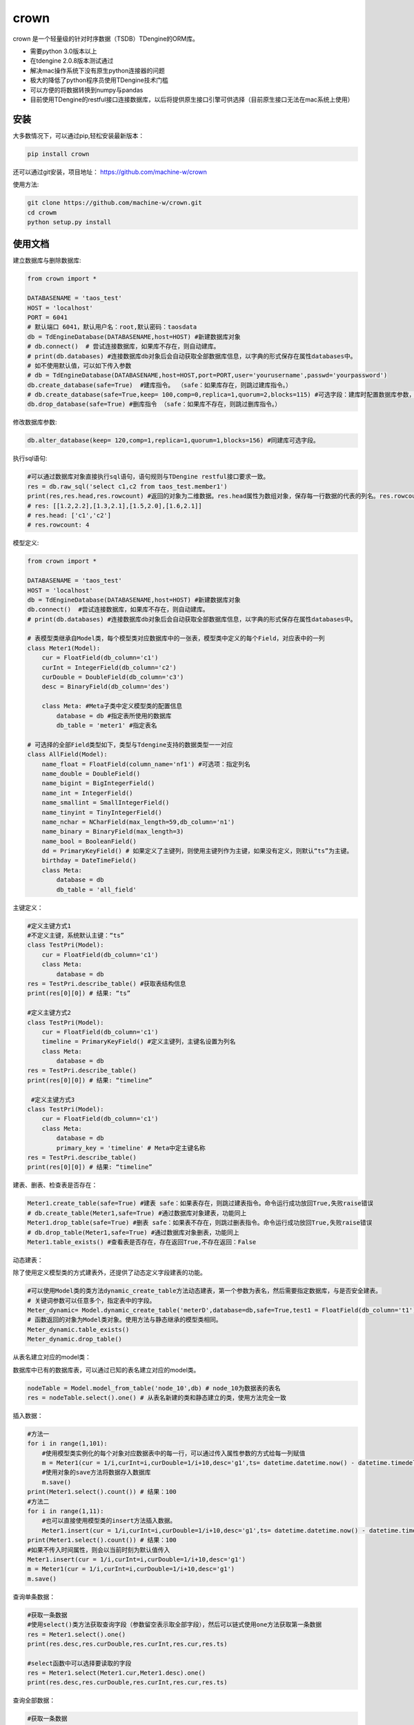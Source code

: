 crown
======

crown 是一个轻量级的针对时序数据（TSDB）TDengine的ORM库。 

* 需要python 3.0版本以上
* 在tdengine 2.0.8版本测试通过
* 解决mac操作系统下没有原生python连接器的问题
* 极大的降低了python程序员使用TDengine技术门槛
* 可以方便的将数据转换到numpy与pandas
* 目前使用TDengine的restful接口连接数据库，以后将提供原生接口引擎可供选择（目前原生接口无法在mac系统上使用）

安装
----------------------

大多数情况下，可以通过pip,轻松安装最新版本：

.. code-block:: console

    pip install crown


还可以通过git安装，项目地址： https://github.com/machine-w/crown

使用方法:

.. code-block:: console

    git clone https://github.com/machine-w/crown.git
    cd crowm
    python setup.py install


使用文档
------------------------

建立数据库与删除数据库:

.. code-block:: python

    from crown import *

    DATABASENAME = 'taos_test'
    HOST = 'localhost'
    PORT = 6041
    # 默认端口 6041，默认用户名：root,默认密码：taosdata
    db = TdEngineDatabase(DATABASENAME,host=HOST) #新建数据库对象
    # db.connect()  # 尝试连接数据库，如果库不存在，则自动建库。
    # print(db.databases) #连接数据库db对象后会自动获取全部数据库信息，以字典的形式保存在属性databases中。
    # 如不使用默认值，可以如下传入参数
    # db = TdEngineDatabase(DATABASENAME,host=HOST,port=PORT,user='yourusername',passwd='yourpassword')
    db.create_database(safe=True)  #建库指令。 （safe：如果库存在，则跳过建库指令。）
    # db.create_database(safe=True,keep= 100,comp=0,replica=1,quorum=2,blocks=115) #可选字段：建库时配置数据库参数，具体字段含义请参考tdengine文档。
    db.drop_database(safe=True) #删库指令 （safe：如果库不存在，则跳过删库指令。）

修改数据库参数:

.. code-block:: python

    db.alter_database(keep= 120,comp=1,replica=1,quorum=1,blocks=156) #同建库可选字段。

执行sql语句:

.. code-block:: python

    #可以通过数据库对象直接执行sql语句，语句规则与TDengine restful接口要求一致。
    res = db.raw_sql('select c1,c2 from taos_test.member1')
    print(res,res.head,res.rowcount) #返回的对象为二维数据。res.head属性为数组对象，保存每一行数据的代表的列名。res.rowcount属性保存返回行数。
    # res: [[1.2,2.2],[1.3,2.1],[1.5,2.0],[1.6,2.1]]
    # res.head: ['c1','c2']
    # res.rowcount: 4

模型定义:

.. code-block:: python

    from crown import *

    DATABASENAME = 'taos_test'
    HOST = 'localhost'
    db = TdEngineDatabase(DATABASENAME,host=HOST) #新建数据库对象
    db.connect()  #尝试连接数据库，如果库不存在，则自动建库。
    # print(db.databases) #连接数据库db对象后会自动获取全部数据库信息，以字典的形式保存在属性databases中。

    # 表模型类继承自Model类，每个模型类对应数据库中的一张表，模型类中定义的每个Field，对应表中的一列
    class Meter1(Model):
        cur = FloatField(db_column='c1')
        curInt = IntegerField(db_column='c2')
        curDouble = DoubleField(db_column='c3')
        desc = BinaryField(db_column='des')

        class Meta: #Meta子类中定义模型类的配置信息
            database = db #指定表所使用的数据库
            db_table = 'meter1' #指定表名

    # 可选择的全部Field类型如下，类型与Tdengine支持的数据类型一一对应
    class AllField(Model):
        name_float = FloatField(column_name='nf1') #可选项：指定列名
        name_double = DoubleField()
        name_bigint = BigIntegerField()
        name_int = IntegerField()
        name_smallint = SmallIntegerField()
        name_tinyint = TinyIntegerField()
        name_nchar = NCharField(max_length=59,db_column='n1')
        name_binary = BinaryField(max_length=3)
        name_bool = BooleanField()
        dd = PrimaryKeyField() # 如果定义了主键列，则使用主键列作为主键，如果没有定义，则默认“ts”为主键。
        birthday = DateTimeField()
        class Meta:
            database = db
            db_table = 'all_field'

主键定义：

.. code-block:: python

    #定义主键方式1 
    #不定义主键，系统默认主键：“ts”
    class TestPri(Model):
        cur = FloatField(db_column='c1')
        class Meta:
            database = db
    res = TestPri.describe_table() #获取表结构信息
    print(res[0][0]) # 结果: “ts”

    #定义主键方式2
    class TestPri(Model):
        cur = FloatField(db_column='c1')
        timeline = PrimaryKeyField() #定义主键列，主键名设置为列名
        class Meta:
            database = db
    res = TestPri.describe_table()
    print(res[0][0]) # 结果: “timeline”

     #定义主键方式3
    class TestPri(Model):
        cur = FloatField(db_column='c1')
        class Meta:
            database = db
            primary_key = 'timeline' # Meta中定主键名称
    res = TestPri.describe_table()
    print(res[0][0]) # 结果: “timeline”
    


建表、删表、检查表是否存在：

.. code-block:: python

    Meter1.create_table(safe=True) #建表 safe：如果表存在，则跳过建表指令。命令运行成功放回True,失败raise错误
    # db.create_table(Meter1,safe=True) #通过数据库对象建表，功能同上
    Meter1.drop_table(safe=True) #删表 safe：如果表不存在，则跳过删表指令。命令运行成功放回True,失败raise错误
    # db.drop_table(Meter1,safe=True) #通过数据库对象删表，功能同上
    Meter1.table_exists() #查看表是否存在，存在返回True,不存在返回：False

动态建表：

除了使用定义模型类的方式建表外，还提供了动态定义字段建表的功能。

.. code-block:: python

    #可以使用Model类的类方法dynamic_create_table方法动态建表，第一个参数为表名，然后需要指定数据库，与是否安全建表。
    # 关键词参数可以任意多个，指定表中的字段。
    Meter_dynamic= Model.dynamic_create_table('meterD',database=db,safe=True,test1 = FloatField(db_column='t1'),test2 = IntegerField(db_column='t2'))
    # 函数返回的对象为Model类对象。使用方法与静态继承的模型类相同。
    Meter_dynamic.table_exists()
    Meter_dynamic.drop_table()

从表名建立对应的model类：

数据库中已有的数据库表，可以通过已知的表名建立对应的model类。

.. code-block:: python

    nodeTable = Model.model_from_table('node_10',db) # node_10为数据表的表名
    res = nodeTable.select().one() # 从表名新建的类和静态建立的类，使用方法完全一致

插入数据：

.. code-block:: python

    #方法一
    for i in range(1,101):
        #使用模型类实例化的每个对象对应数据表中的每一行，可以通过传入属性参数的方式给每一列赋值
        m = Meter1(cur = 1/i,curInt=i,curDouble=1/i+10,desc='g1',ts= datetime.datetime.now() - datetime.timedelta(seconds=(102-i)))
        #使用对象的save方法将数据存入数据库
        m.save()
    print(Meter1.select().count()) # 结果：100
    #方法二
    for i in range(1,11):
        #也可以直接使用模型类的insert方法插入数据。
        Meter1.insert(cur = 1/i,curInt=i,curDouble=1/i+10,desc='g1',ts= datetime.datetime.now() - datetime.timedelta(seconds=(12-i)))
    print(Meter1.select().count()) # 结果：100
    #如果不传入时间属性，则会以当前时刻为默认值传入
    Meter1.insert(cur = 1/i,curInt=i,curDouble=1/i+10,desc='g1')
    m = Meter1(cur = 1/i,curInt=i,curDouble=1/i+10,desc='g1')
    m.save()

查询单条数据：

.. code-block:: python

    #获取一条数据
    #使用select()类方法获取查询字段（参数留空表示取全部字段），然后可以链式使用one方法获取第一条数据
    res = Meter1.select().one()
    print(res.desc,res.curDouble,res.curInt,res.cur,res.ts)

    #select函数中可以选择要读取的字段
    res = Meter1.select(Meter1.cur,Meter1.desc).one()
    print(res.desc,res.curDouble,res.curInt,res.cur,res.ts)

查询全部数据：

.. code-block:: python

    #获取一条数据
    #使用select()类方法获取查询字段（参数留空表示取全部字段），然后可以链式使用all方法获取全部数据
    res_all = Meter1.select().all()
    for res in res_all:
        print(res.desc,res.curDouble,res.curInt,res.cur,res.ts)

    #select函数中可以选择要读取的字段
    res_all = Meter1.select(Meter1.cur,Meter1.desc).all()
    for res in res_all:
        print(res.desc,res.curDouble,res.curInt,res.cur,res.ts)

虽然TDengine提供了很多聚合和统计函数，但是把时序数据导入numpy或pandas等数据分析组件中进行处理的情况也是很常见的操作。
下面介绍如何通过crown把结果数据导入numpy和pandas

读取数据到numpy：

.. code-block:: python

    #通过all_raw函数可以获取二维数组格式的数据查询结果。结果每列代表的标题保存在结果对象的head属性中。
    raw_results = Meter1.select(Meter1.cur,Meter1.curInt,Meter1.curDouble).all_raw()
    #可以很方便的将结果转换为numpy数组对象
    np_data = np.array(raw_results)
    print(np_data)
    print(raw_results.head)

读取数据到pandas：

.. code-block:: python

    raw_results = Meter1.select().all_raw()
    #使用以下方法，可以轻松的将数据导入pandas,并且使用时间点作为index,使用返回的数据标题作为列名。
    pd_data = pd.DataFrame(raw_results,columns=raw_results.head).set_index('ts')
    print(pd_data)

选择列四则运算：

.. code-block:: python

    #使用select()类方法获取查询字段时，可以返回某列或多列间的值加、减、乘、除、取余计算结果（+ - * / %）
    res_all = Meter1.select((Meter1.curDouble+Meter1.cur),Meter1.ts).all()
    for res in res_all:
        print(res.get(Meter1.curDouble+Meter1.cur),res.ts) #返回的结果对象可以用get方法获取原始计算式结果

    #字段别名
    res_all = Meter1.select(((Meter1.curDouble+Meter1.cur)*Meter1.curDouble).alias('new_name'),Meter1.ts).all() #给运算式起别名（不仅运算式，其他放在select函数中的任何属性都可以使用别名）
    for res in res_all:
        print(res.new_name,res.ts) #使用别名获取运算结果

where查询条件：

.. code-block:: python

    #可以在select函数后链式调用where函数进行条件限
    one_time =datetime.datetime.now() - datetime.timedelta(hours=10)
    ress = Meter1.select().where(Meter1.ts > one_time).all()
    #限定条件可以使用 > < == >= <= != and or ! 等。字符类型的字段可以使用 % 作为模糊查询（相当于like）
    ress = Meter1.select().where(Meter1.cur > 0 or Meter1.desc % 'g%').all()
    #where函数可以接收任意多参数，每个参数为一个限定条件，参数条件之间为"与"的关系。
    ress = Meter1.select().where(Meter1.cur > 0, Meter1.ts > one_time, Meter1.desc % '%1').all()

分页与limit：

.. code-block:: python

    #可以在select函数后链式调用paginate函数进行分页操作，以下例子为取第6页 每页5条数据。
    ress_1 = Meter1.select().paginate(6,page_size=5).all()
    ress_2 = Meter1.select().paginate(6).all() #默认page_size为20
    #可以在select函数后链式调用limit函数和offset函数条数限制和定位操作。
    ress_3 = Meter1.select().limit(2).offset(5).all()
    ress_4 = Meter1.select().limit(2).all()

排序（目前tdengine只支持主键排序）：

.. code-block:: python

    #可以在select函数后链式调用desc或者asc函数进行时间轴的正序或者倒序查询
    res = Meter1.select().desc().one()
    #定义模型类的时候定义默认排序方法
    class Meter1(Model):
        cur = FloatField(db_column='c1')
        curInt = IntegerField(db_column='c2')
        curDouble = DoubleField(db_column='c3')
        desc = BinaryField(db_column='des')
        dd = PrimaryKeyField().desc() #可以在定义主键的时候调用field的desc或asc方法定义默认排序
        class Meta:
            # order_by= ['-dd'] #也可以在元数据类中定义‘-dd’代表倒序‘dd’ 代表正序
            database = db

聚合函数：

.. code-block:: python

    #count
    count = Meter1.select().count() #统计行数
    print(count) # 结果： 100
    count = Meter1.select().count(Meter1.desc) #统计指定列非空行数
    print(count) # 结果： 90
    #avg（sum,stddev,min,max,first,last,last_row,spread使用方法与avg相同）
    avg1 = Meter1.select().avg(Meter1.cur,Meter1.curDouble.alias('aa')) #可以同时获取多列，并且可以使用别名
    print(avg1.get(Meter1.cur.avg()),avg1.aa) #打印统计结果
    #twa 必须配合where函数，且必须选择时间段
    twa1 = Meter1.select().where(Meter1.ts > datetime.datetime(2020, 11, 19, 15, 9, 12, 946118),Meter1.ts < datetime.datetime.now()).twa(Meter1.cur,Meter1.curDouble.alias('aa'))
    print(twa1.get(Meter1.cur.twa()),avg1.aa) #打印统计结果

    #diff
    diffs = Meter1.select().diff(Meter1.curInt.alias('aa')) #diff目前只可以聚合一个属性。
    for diff1 in diffs:
        print(diff1.aa,diff1.ts) # 时间点数据同时返回

    #top(bottom函数使用方式相同)
    tops = Meter1.select().top(Meter1.cur,3,alias='aa') # top函数需要提供要统计的属性，行数，以及别名
    for top1 in tops:
        print(top1.aa,top1.ts) # 时间点数据同时返回
    tops = Meter1.select().top(Meter1.cur,3) # 可以不指定别名
    for top1 in tops:
        print(top1.get(Meter1.cur.top(3))) #不指定别名，需用使用get方法获取属性

    #percentile (apercentile函数使用方式相同) 
    percentile1 = Meter1.select().percentile((Meter1.cur,1,'aa'),(Meter1.curDouble,2)) #每个属性参数为一个元组（数组），分别定义要统计的属性，P值（P值取值范围0≤P≤100），可选别名。
    print(percentile1.aa)
    print(percentile1.get(Meter1.curDouble.percentile(2)))#不指定别名，需用使用get方法获取属性

    #leastsquares
    leastsquares1 = Meter1.select().leastsquares((Meter1.cur,1,1,'aa'),(Meter1.curDouble,2,2)) #每个属性参数为一个元组（数组），分别定义要统计的属性，start_val(自变量初始值)，step_val(自变量的步长值)，可选别名。
    print(leastsquares1.aa) # 结果： {slop:-0.001595, intercept:0.212111}
    print(leastsquares1.get(Meter1.curDouble.leastsquares(2,2))) #不指定别名，需用使用get方法获取属性

group_by分组查询：

.. code-block:: python

    # 可以在链式调用中加入group_by函数指定要分组的字段。然后在select函数中指定要分组统计的聚合函数（支持的聚合函数有：count、avg、sum 、stddev、leastsquares、percentile、min、max、first、last）
    groups= Meter1.select(Meter1.desc,Meter1.curInt.avg().alias('intavg'),Meter1.cur.count().alias('curcount')).group_by(Meter1.desc).all()
    for group in groups:
        print(group.desc)
        if group.desc == 'g1':
            # assert group.get(Meter1.curInt.count()) == 10
            assert group.intavg == 5.5
            assert group.curcount == 10
        if group.desc == 'g2':
            assert group.intavg == 10.5
            assert group.curcount == 20

时间维度聚合interval:

.. code-block:: python

    # 可以使用interval函数调用TDengine时间纬度聚合功能,使用方法如下 时间间隔与offset参数参考TDengine文档（s:秒，m:分钟，h:小时）。fill参数可选字符串(NONE | PREV | NULL | LINEAR)或者任意数值,例如：fill=1.2将会以固定值填充。
    results= Meter1.select(Meter1.cur.avg().alias('aa'),Meter1.cur.first().alias('bb')).where(Meter1.ts > (datetime.datetime.now()-datetime.timedelta(days=1))).interval('10s',fill='PREV',offset='1m').all()
    for result in results:
        print(result.aa,result.bb)

join查询：

目前并支持多表join查询，需要多表查询的情况请使用raw_sql函数，执行原始sql语句。以后的版本会补充此功能。


超级表定义：

.. code-block:: python

    # 超级表模型类继承自SuperModel类
    class Meters(SuperModel):
        cur = FloatField(db_column='c1')
        curInt = IntegerField(db_column='c2')
        curDouble = DoubleField(db_column='c3')
        desc = BinaryField(db_column='des')
        class Meta:
            database = db
            db_table = 'meters'
            # Meta类中定义的Field，为超级表的标签
            location = BinaryField(max_length=30)
            groupid = IntegerField(db_column='gid')

超级表的建表、删表、检查表是否存在：

.. code-block:: python

    Meters.create_table(safe=True) #建表 safe：如果表存在，则跳过建表指令。命令运行成功放回True,失败raise错误
    # db.create_table(Meters,safe=True) #通过数据库对象建表，功能同上
    Meters.drop_table(safe=True) #删表 safe：如果表不存在，则跳过删表指令。命令运行成功放回True,失败raise错误
    # db.drop_table(Meters,safe=True) #通过数据库对象删表，功能同上
    Meters.supertable_exists() #查看表是否存在，存在返回True,不存在返回：False

超级表动态建表：

超级表除了使用定义模型类的方式建表外，也提供了动态定义字段建表的功能。

.. code-block:: python

    #可以使用SuperModel类的类方法dynamic_create_table方法动态建表，第一个参数为表名，然后需要指定数据库，与是否安全建表
    # 需要额外提供tags参数，参数值为一个字典(使用方法如下例)，设置超级表所有的标签。
    # 关键词参数可以任意多个，指定表中的字段。
    Meter_dynamic= SuperModel.dynamic_create_table('meterSD',database=db,safe=True,tags={'gid':IntegerField(db_column='tag1')},test1 = FloatField(db_column='t1'),test2 = IntegerField(db_column='t2'))
    # 函数返回的对象为SuperModel类对象。使用方法与静态继承的模型类相同。
    Meter_dynamic.supertable_exists()
    Meter_dynamic.drop_table()

从表名建立对应的supermodel类：

数据库中已有的数据库超级表，可以通过已知的表名建立对应的supermodel类。

.. code-block:: python

    sTable = Model.supermodel_from_table('rule_10',db) # rule_10为数据表的表名
    res = sTable.select().one() # 从表名新建的类和静态建立的类，使用方法完全一致

从超级表建立子表：

.. code-block:: python

    SonTable_d3 = Meters.create_son_table('d3',location='beijing',groupid=3) #生成字表模型类的同时，自动在数据库中建表。

    SonTable_d3.table_exists() # SonTable_d3的使用方法和继承自Modle类的模型类一样。可以进行插入与查询操作
    # m = SonTable_d3(cur = 65.8,curInt=10,curDouble=1.1,desc='g1',ts = datetime.datetime.now())
    # m.save()

新增标签：

.. code-block:: python

    # 使用add_tags方法，可以给超级表新建多个标签。每个参数可以是一个Field对象（必须指定db_column属性）
    Meters.add_tags(IntegerField(db_column='add_tag_1'),IntegerField(db_column='add_tag_4'),BinaryField(max_length=30,db_column='add_tag_5'))

删除标签：

.. code-block:: python

    # 使用drop_tag方法可以删除超级表的标签，参数名为标签名，一次只能删除一个标签
    Meters.drop_tag('add_tag_2')

修改标签名：

.. code-block:: python

    # 使用change_tag_name方法可以修改超级表的标签名，参数名为要修改的标签名，和新的标签名。（注意：此方法只修改对应超级表的标签名，并不修改类的属性名）
    Meters.change_tag_name('add_tag_1','add_tag_2')


修改子表标签值：

.. code-block:: python

    TableT = Meters.create_son_table('d3_insert',location='beijing',gid=3)
    # 子表可以通过change_tag_value方法修改自己的标签值。
    TableT.change_tag_value(location='tianjin',gid = 6)



关于debug信息打印：

如需查看crown调用tdengine引擎时执行的sql语句和返回的原始数据。只需要配置crown模块的logger记录器的日志输出级别为debug即可。

.. code-block:: python

    import logging
    from crown import logger

    logger.setLevel(logging.DEBUG) #配置logger对象，即可输出执行debug信息

